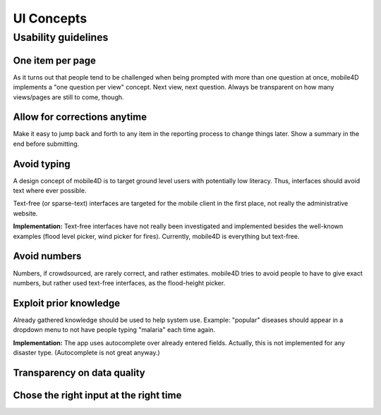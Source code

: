 UI Concepts
===========

Usability guidelines
--------------------

One item per page
^^^^^^^^^^^^^^^^^
As it turns out that people tend to be challenged when being prompted with more than one question at once, mobile4D implements a "one question per view" concept. Next view, next question. Always be transparent on how many views/pages are still to come, though.

Allow for corrections anytime
^^^^^^^^^^^^^^^^^^^^^^^^^^^^^
Make it easy to jump back and forth to any item in the reporting process to change things later. Show a summary in the end before submitting.


Avoid typing
^^^^^^^^^^^^
A design concept of mobile4D is to target ground level users with potentially low literacy. Thus, interfaces should avoid text where ever possible.

Text-free (or sparse-text) interfaces are targeted for the mobile client in the first place, not really the administrative website.

**Implementation:** Text-free interfaces have not really been investigated and implemented besides the well-known examples (flood level picker, wind picker for fires). Currently, mobile4D is everything but text-free.


Avoid numbers
^^^^^^^^^^^^^
Numbers, if crowdsourced, are rarely correct, and rather estimates. mobile4D tries to avoid people to have to give exact numbers, but rather used text-free interfaces, as the flood-height picker.


Exploit prior knowledge
^^^^^^^^^^^^^^^^^^^^^^^
Already gathered knowledge should be used to help system use. Example: "popular" diseases should appear in a dropdown menu to not have people typing "malaria" each time again.

**Implementation:** The app uses autocomplete over already entered fields. Actually, this is not implemented for any disaster type. (Autocomplete is not great anyway.)



Transparency on data quality
^^^^^^^^^^^^^^^^^^^^^^^^^^^^



Chose the right input at the right time
^^^^^^^^^^^^^^^^^^^^^^^^^^^^^^^^^^^^^^^
